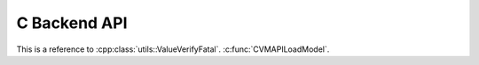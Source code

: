 
C Backend API
=============

This is a reference to :cpp:class:`utils::ValueVerifyFatal`.
:c:func:`CVMAPILoadModel`.

.. doxygenfunction:: CVMAPILoadModel
.. doxygenfunction:: CVMAPIFreeModel
.. doxygenfunction:: CVMAPIInference

.. doxygenfunction:: CVMAPIGetInputLength
.. doxygenfunction:: CVMAPIGetInputTypeSize
.. doxygenfunction:: CVMAPIGetOutputLength
.. doxygenfunction:: CVMAPIGetOutputTypeSize

.. doxygenfunction:: CVMArrayAlloc
.. doxygenfunction:: CVMArrayFree

.. doxygenstruct:: cvm::runtime::CVMModel
  :members:
  :undoc-members:

.. doxygenclass:: cvm::runtime::CvmRuntime
  :members:

.. doxygenfunction:: cvm::runtime::CvmRuntime::Setup
.. doxygenfunction:: cvm::runtime::CvmRuntime::Run

.. doxygenclass:: cvm::Op
  :members:

.. doxygendefine:: CVM_REGISTER_OP

.. doxygenclass:: utils::LogMessageFatal
  :members:

.. doxygenclass:: utils::ValueVerifyFatal
  :members:

.. doxygendefine:: VERIFY
.. doxygendefine:: VERIFY_LT
.. doxygendefine:: VERIFY_GT
.. doxygendefine:: VERIFY_LE
.. doxygendefine:: VERIFY_GE
.. doxygendefine:: VERIFY_EQ
.. doxygendefine:: VERIFY_NE
.. doxygendefine:: VERIFY_NOTNULL

.. doxygendefine:: CHECK
.. doxygendefine:: CHECK_LT
.. doxygendefine:: CHECK_GT
.. doxygendefine:: CHECK_LE
.. doxygendefine:: CHECK_GE
.. doxygendefine:: CHECK_EQ
.. doxygendefine:: CHECK_NE
.. doxygendefine:: CHECK_NOTNULL
